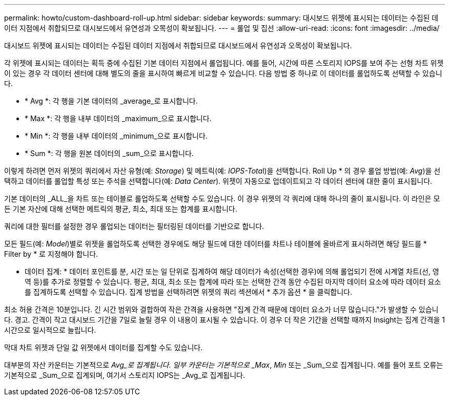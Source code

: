 ---
permalink: howto/custom-dashboard-roll-up.html 
sidebar: sidebar 
keywords:  
summary: 대시보드 위젯에 표시되는 데이터는 수집된 데이터 지점에서 취합되므로 대시보드에서 유연성과 오목성이 확보됩니다. 
---
= 롤업 및 집선
:allow-uri-read: 
:icons: font
:imagesdir: ../media/


[role="lead"]
대시보드 위젯에 표시되는 데이터는 수집된 데이터 지점에서 취합되므로 대시보드에서 유연성과 오목성이 확보됩니다.

각 위젯에 표시되는 데이터는 획득 중에 수집된 기본 데이터 지점에서 롤업됩니다. 예를 들어, 시간에 따른 스토리지 IOPS를 보여 주는 선형 차트 위젯이 있는 경우 각 데이터 센터에 대해 별도의 줄을 표시하여 빠르게 비교할 수 있습니다. 다음 방법 중 하나로 이 데이터를 롤업하도록 선택할 수 있습니다.

* * Avg *: 각 행을 기본 데이터의 _average_로 표시합니다.
* * Max *: 각 행을 내부 데이터의 _maximum_으로 표시합니다.
* * Min *: 각 행을 내부 데이터의 _minimum_으로 표시합니다.
* * Sum *: 각 행을 원본 데이터의 _sum_으로 표시합니다.


이렇게 하려면 먼저 위젯의 쿼리에서 자산 유형(예: _Storage_) 및 메트릭(예: __IOPS-Tota__l)을 선택합니다. Roll Up * 의 경우 롤업 방법(예: _Avg_)을 선택하고 데이터를 롤업할 특성 또는 주석을 선택합니다(예: _Data Center_). 위젯이 자동으로 업데이트되고 각 데이터 센터에 대한 줄이 표시됩니다.

기본 데이터의 _ALL_을 차트 또는 테이블로 롤업하도록 선택할 수도 있습니다. 이 경우 위젯의 각 쿼리에 대해 하나의 줄이 표시됩니다. 이 라인은 모든 기본 자산에 대해 선택한 메트릭의 평균, 최소, 최대 또는 합계를 표시합니다.

쿼리에 대한 필터를 설정한 경우 롤업되는 데이터는 필터링된 데이터를 기반으로 합니다.

모든 필드(예: _Model_)별로 위젯을 롤업하도록 선택한 경우에도 해당 필드에 대한 데이터를 차트나 테이블에 올바르게 표시하려면 해당 필드를 * Filter by * 로 지정해야 합니다.

* 데이터 집계: * 데이터 포인트를 분, 시간 또는 일 단위로 집계하여 해당 데이터가 속성(선택한 경우)에 의해 롤업되기 전에 시계열 차트(선, 영역 등)를 추가로 정렬할 수 있습니다. 평균, 최대, 최소 또는 합계에 따라 또는 선택한 간격 동안 수집된 마지막 데이터 요소에 따라 데이터 요소를 집계하도록 선택할 수 있습니다. 집계 방법을 선택하려면 위젯의 쿼리 섹션에서 * 추가 옵션 * 을 클릭합니다.

최소 허용 간격은 10분입니다. 긴 시간 범위와 결합하여 작은 간격을 사용하면 "집계 간격 때문에 데이터 요소가 너무 많습니다."가 발생할 수 있습니다. 경고. 간격이 작고 대시보드 기간을 7일로 늘릴 경우 이 내용이 표시될 수 있습니다. 이 경우 더 작은 기간을 선택할 때까지 Insight는 집계 간격을 1시간으로 일시적으로 늘립니다.

막대 차트 위젯과 단일 값 위젯에서 데이터를 집계할 수도 있습니다.

대부분의 자산 카운터는 기본적으로 _Avg_로 집계됩니다. 일부 카운터는 기본적으로 _Max_, _Min_ 또는 _Sum_으로 집계됩니다. 예를 들어 포트 오류는 기본적으로 _Sum_으로 집계되며, 여기서 스토리지 IOPS는 _Avg_로 집계됩니다.
